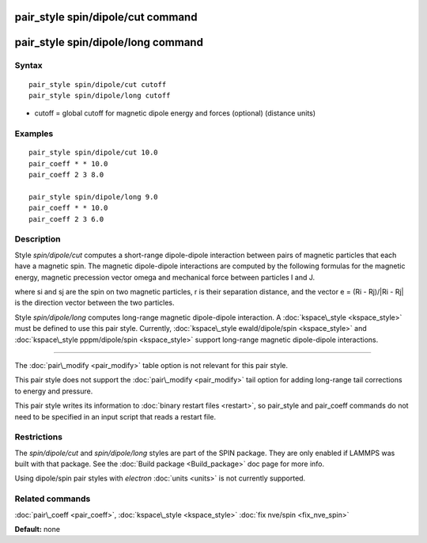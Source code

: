 .. index:: pair\_style spin/dipole/cut

pair\_style spin/dipole/cut command
===================================

pair\_style spin/dipole/long command
====================================

Syntax
""""""


.. parsed-literal::

   pair_style spin/dipole/cut cutoff
   pair_style spin/dipole/long cutoff

* cutoff = global cutoff for magnetic dipole energy and forces
  (optional) (distance units)


Examples
""""""""


.. parsed-literal::

   pair_style spin/dipole/cut 10.0
   pair_coeff \* \* 10.0
   pair_coeff 2 3 8.0

   pair_style spin/dipole/long 9.0
   pair_coeff \* \* 10.0
   pair_coeff 2 3 6.0

Description
"""""""""""

Style *spin/dipole/cut* computes a short-range dipole-dipole
interaction between pairs of magnetic particles that each
have a magnetic spin.
The magnetic dipole-dipole interactions are computed by the
following formulas for the magnetic energy, magnetic precession
vector omega and mechanical force between particles I and J.

.. image:: Eqs/pair_spin_dipole.jpg
   :align: center

where si and sj are the spin on two magnetic particles,
r is their separation distance, and the vector e = (Ri - Rj)/\|Ri - Rj\|
is the direction vector between the two particles.

Style *spin/dipole/long* computes long-range magnetic dipole-dipole
interaction.
A :doc:`kspace\_style <kspace_style>` must be defined to
use this pair style.  Currently, :doc:`kspace\_style ewald/dipole/spin <kspace_style>` and :doc:`kspace\_style pppm/dipole/spin <kspace_style>` support long-range magnetic
dipole-dipole interactions.


----------


The :doc:`pair\_modify <pair_modify>` table option is not relevant
for this pair style.

This pair style does not support the :doc:`pair\_modify <pair_modify>`
tail option for adding long-range tail corrections to energy and
pressure.

This pair style writes its information to :doc:`binary restart files <restart>`, so pair\_style and pair\_coeff commands do not need
to be specified in an input script that reads a restart file.

Restrictions
""""""""""""


The *spin/dipole/cut* and *spin/dipole/long* styles are part of
the SPIN package.  They are only enabled if LAMMPS was built with that
package.  See the :doc:`Build package <Build_package>` doc page for more
info.

Using dipole/spin pair styles with *electron* :doc:`units <units>` is not
currently supported.

Related commands
""""""""""""""""

:doc:`pair\_coeff <pair_coeff>`, :doc:`kspace\_style <kspace_style>`
:doc:`fix nve/spin <fix_nve_spin>`

**Default:** none


.. _lws: http://lammps.sandia.gov
.. _ld: Manual.html
.. _lc: Commands_all.html
